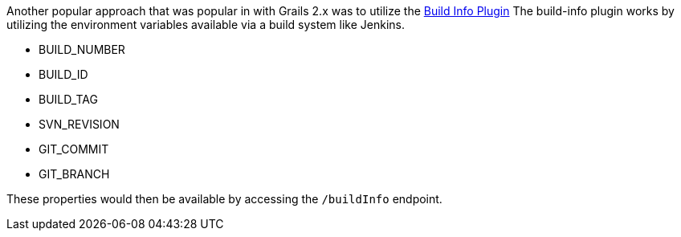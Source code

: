 Another popular approach that was popular in with Grails 2.x was to utilize the https://grails.org/plugin/build-info[Build Info Plugin]
The build-info plugin works by utilizing the environment variables available via a build system like Jenkins.

* BUILD_NUMBER
* BUILD_ID
* BUILD_TAG
* SVN_REVISION
* GIT_COMMIT
* GIT_BRANCH

These properties would then be available by accessing the `/buildInfo` endpoint.